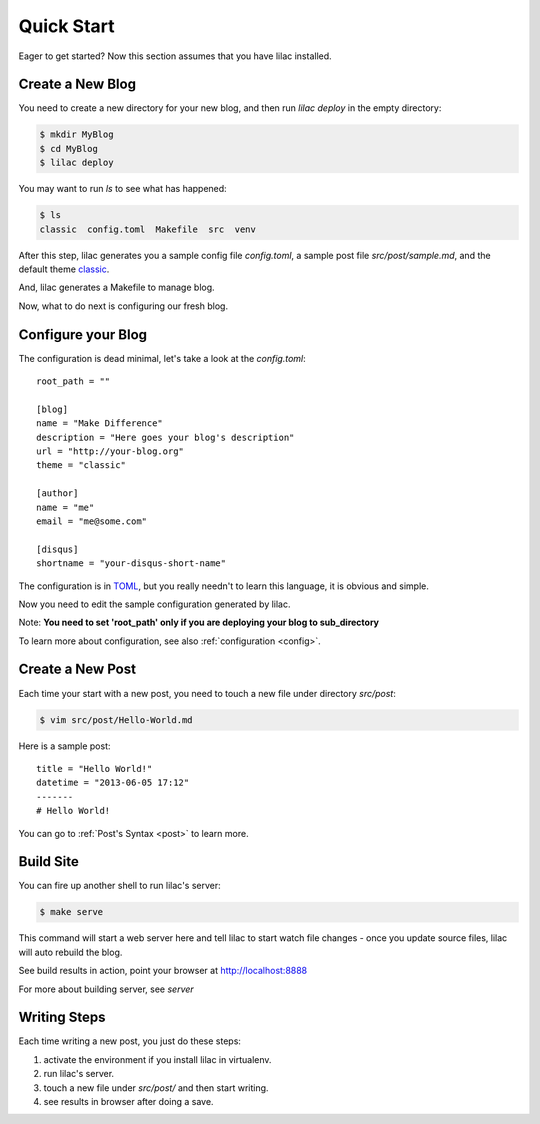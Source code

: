 .. _quickstart:

Quick Start
===========

Eager to get started? Now this section assumes that you have lilac installed.

.. _deploy:

Create a New Blog
-----------------

You need to create a new directory for your new blog, and then run `lilac deploy` in the empty directory:

.. code-block:: bash

    $ mkdir MyBlog
    $ cd MyBlog
    $ lilac deploy

You may want to run `ls` to see what has happened:

.. code-block:: bash

    $ ls
    classic  config.toml  Makefile  src  venv

After this step, lilac generates you a sample config file `config.toml`, a sample post
file `src/post/sample.md`, and the default theme `classic <https://github.com/hit9/lilac-theme-classic>`_.

And, lilac generates a Makefile to manage blog.

Now, what to do next is configuring our fresh blog.

Configure your Blog
-------------------

The configuration is dead minimal, let's take a look at the `config.toml`::

    root_path = ""
    
    [blog]
    name = "Make Difference"
    description = "Here goes your blog's description" 
    url = "http://your-blog.org"
    theme = "classic"
    
    [author]
    name = "me"
    email = "me@some.com"
    
    [disqus]
    shortname = "your-disqus-short-name"
    
The configuration is in `TOML <https://github.com/mojombo/toml>`_, but you really needn't to
learn this language, it is obvious and simple.

Now you need to edit the sample configuration generated by lilac.

Note: **You need to set 'root_path' only if you are deploying your blog to sub_directory**

To learn more about configuration, see also :ref:`configuration <config>`.

Create a New Post
-----------------

Each time your start with a new post, you need to touch a new file under directory `src/post`:

.. code-block:: bash

    $ vim src/post/Hello-World.md

Here is a sample post::

    title = "Hello World!"
    datetime = "2013-06-05 17:12"
    -------
    # Hello World!

You can go to :ref:`Post's Syntax <post>` to learn more.

Build Site
----------

You can fire up another shell to run lilac's server:

.. code-block:: bash

    $ make serve

This command will start a web server here and tell lilac to start watch file changes - 
once you update source files, lilac will auto rebuild the blog.

See build results in action, point your browser at http://localhost:8888

For more about building server, see `server`

Writing Steps
-------------

Each time writing a new post, you just do these steps:

1. activate the environment if you install lilac in virtualenv.

2. run lilac's server.

3. touch a new file under `src/post/` and then start writing.

4. see results in browser after doing a save.
